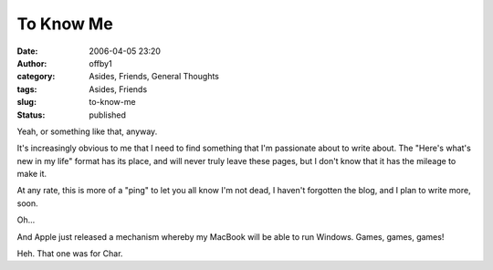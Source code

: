 To Know Me
##########
:date: 2006-04-05 23:20
:author: offby1
:category: Asides, Friends, General Thoughts
:tags: Asides, Friends
:slug: to-know-me
:status: published

Yeah, or something like that, anyway.

It's increasingly obvious to me that I need to find something that I'm
passionate about to write about. The "Here's what's new in my life"
format has its place, and will never truly leave these pages, but I
don't know that it has the mileage to make it.

At any rate, this is more of a "ping" to let you all know I'm not dead,
I haven't forgotten the blog, and I plan to write more, soon.

Oh...

And Apple just released a mechanism whereby my MacBook will be able to
run Windows. Games, games, games!

Heh. That one was for Char.
